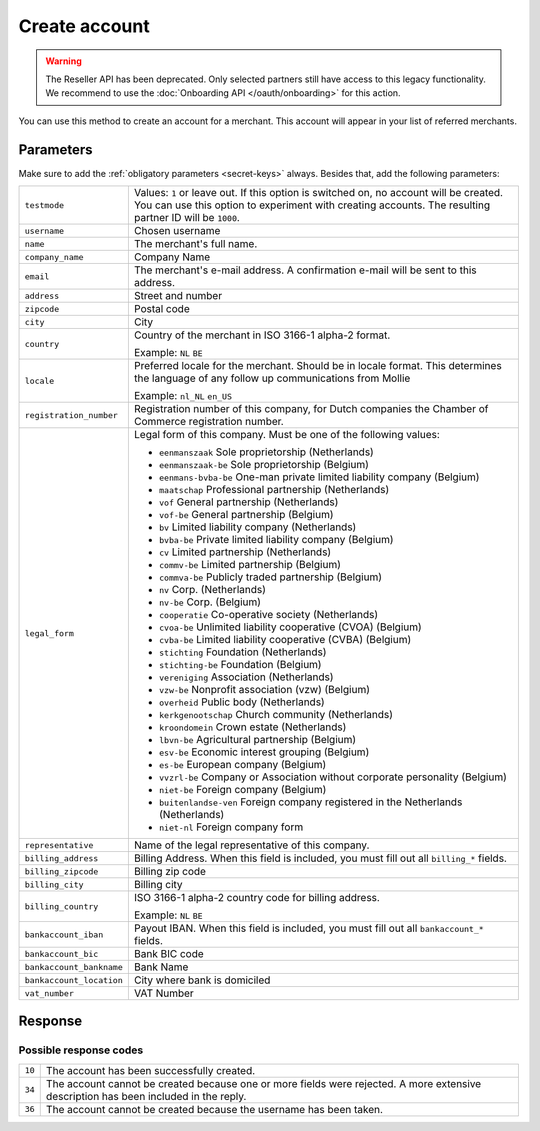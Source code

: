 Create account
==============
.. api-name:: Reseller API
   :version: 1

.. warning:: The Reseller API has been deprecated. Only selected partners still have access to this legacy functionality.
             We recommend to use the :doc:`Onboarding API </oauth/onboarding>` for this action.

.. endpoint::
   :method: POST
   :url: https://www.mollie.com/api/reseller/v1/account-create

You can use this method to create an account for a merchant. This account will appear in your list of referred
merchants.

Parameters
----------
Make sure to add the :ref:`obligatory parameters <secret-keys>` always. Besides that, add the following
parameters:

.. list-table::
   :widths: auto

   * - ``testmode``

       .. type:: boolean
          :required: false

     - Values: ``1`` or leave out. If this option is switched on, no account will be created. You can use this option to
       experiment with creating accounts. The resulting partner ID will be ``1000``.

   * - ``username``

       .. type:: string
          :required: true

     - 	Chosen username

   * - ``name``

       .. type:: string
          :required: true

     - The merchant's full name.

   * - ``company_name``

       .. type:: string
          :required: true

     - 	Company Name

   * - ``email``

       .. type:: string
          :required: true

     - 	The merchant's e-mail address. A confirmation e-mail will be sent to this address.

   * - ``address``

       .. type:: string
          :required: true

     - Street and number

   * - ``zipcode``

       .. type:: string
          :required: true

     - 	Postal code

   * - ``city``

       .. type:: string
          :required: true

     - 	City

   * - ``country``

       .. type:: string
          :required: true

     - 	Country of the merchant in ISO 3166-1 alpha-2 format.

        Example: ``NL`` ``BE``

   * - ``locale``

       .. type:: string
          :required: false

     - 	Preferred locale for the merchant. Should be in locale format. This determines the language of any follow up
        communications from Mollie

        Example: ``nl_NL`` ``en_US``

   * - ``registration_number``

       .. type:: string
          :required: false

     - 	Registration number of this company, for Dutch companies the Chamber of Commerce registration number.

   * - ``legal_form``

       .. type:: string
          :required: false

     - 	Legal form of this company. Must be one of the following values:

        * ``eenmanszaak`` Sole proprietorship (Netherlands)
        * ``eenmanszaak-be`` Sole proprietorship (Belgium)
        * ``eenmans-bvba-be`` One-man private limited liability company (Belgium)
        * ``maatschap`` Professional partnership (Netherlands)
        * ``vof`` General partnership (Netherlands)
        * ``vof-be`` General partnership (Belgium)
        * ``bv`` Limited liability company (Netherlands)
        * ``bvba-be`` Private limited liability company (Belgium)
        * ``cv`` Limited partnership (Netherlands)
        * ``commv-be`` Limited partnership (Belgium)
        * ``commva-be`` Publicly traded partnership (Belgium)
        * ``nv`` Corp. (Netherlands)
        * ``nv-be`` Corp. (Belgium)
        * ``cooperatie`` Co-operative society (Netherlands)
        * ``cvoa-be`` Unlimited liability cooperative (CVOA) (Belgium)
        * ``cvba-be`` Limited liability cooperative (CVBA) (Belgium)
        * ``stichting`` Foundation (Netherlands)
        * ``stichting-be`` Foundation (Belgium)
        * ``vereniging`` Association (Netherlands)
        * ``vzw-be`` Nonprofit association (vzw) (Belgium)
        * ``overheid`` Public body (Netherlands)
        * ``kerkgenootschap`` Church community (Netherlands)
        * ``kroondomein`` Crown estate (Netherlands)
        * ``lbvn-be`` Agricultural partnership (Belgium)
        * ``esv-be`` Economic interest grouping (Belgium)
        * ``es-be`` European company (Belgium)
        * ``vvzrl-be`` Company or Association without corporate personality (Belgium)
        * ``niet-be`` Foreign company (Belgium)
        * ``buitenlandse-ven`` Foreign company registered in the Netherlands (Netherlands)
        * ``niet-nl`` Foreign company form

   * - ``representative``

       .. type:: string
          :required: false

     - 	Name of the legal representative of this company.

   * - ``billing_address``

       .. type:: string
          :required: false

     - 	Billing Address. When this field is included, you must fill out all ``billing_*`` fields.

   * - ``billing_zipcode``

       .. type:: string
          :required: false

     - 	Billing zip code

   * - ``billing_city``

       .. type:: string
          :required: false

     - 	Billing city

   * - ``billing_country``

       .. type:: string
          :required: false

     - 	ISO 3166-1 alpha-2 country code for billing address.

        Example: ``NL`` ``BE``

   * - ``bankaccount_iban``

       .. type:: string
          :required: false

     - 	Payout IBAN. When this field is included, you must fill out all ``bankaccount_*`` fields.

   * - ``bankaccount_bic``

       .. type:: string
          :required: false

     - 	Bank BIC code

   * - ``bankaccount_bankname``

       .. type:: string
          :required: false

     - 	Bank Name

   * - ``bankaccount_location``

       .. type:: string
          :required: false

     - 	City where bank is domiciled

   * - ``vat_number``

       .. type:: string
          :required: false

     - 	VAT Number

Response
--------
.. code-block:: none
   :linenos:

   HTTP/1.1 200 OK
   Content-Type: application/xml; charset=utf-8

   <?xml version="1.0" encoding="UTF-8"?>
   <response version="v1">
      <success>true</success>
      <resultcode>10</resultcode>
      <resultmessage>Account created successfully.</resultmessage>
      <username>jandevries</username>
      <password>Vfj@$&amp;MC</password>
      <partner_id>127035</partner_id>
   </response>

Possible response codes
^^^^^^^^^^^^^^^^^^^^^^^
.. list-table::
   :widths: auto

   * - ``10``

     - The account has been successfully created.

   * - ``34``

     - The account cannot be created because one or more fields were rejected. A more extensive description has been
       included in the reply.

   * - ``36``

     - The account cannot be created because the username has been taken.
